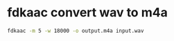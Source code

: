 #+STARTUP: showall
* fdkaac convert wav to m4a

#+begin_src sh
fdkaac -m 5 -w 18000 -o output.m4a input.wav
#+end_src
